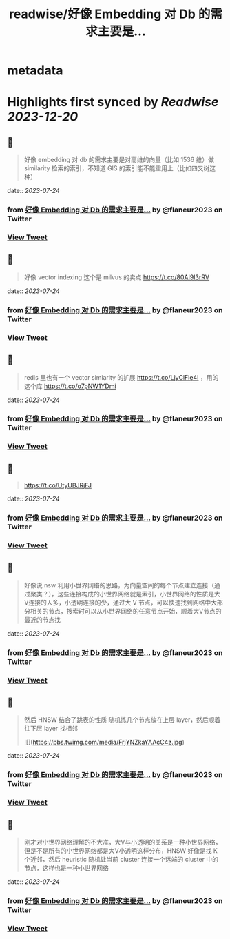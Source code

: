 :PROPERTIES:
:title: readwise/好像 Embedding 对 Db 的需求主要是...
:END:


* metadata
:PROPERTIES:
:author: [[flaneur2023 on Twitter]]
:full-title: "好像 Embedding 对 Db 的需求主要是..."
:category: [[tweets]]
:url: https://twitter.com/flaneur2023/status/1637287957660049410
:image-url: https://pbs.twimg.com/profile_images/1687404804837101568/jomStiKP.jpg
:END:

* Highlights first synced by [[Readwise]] [[2023-12-20]]
** 📌
#+BEGIN_QUOTE
好像 embedding 对 db 的需求主要是对高维的向量（比如 1536 维）做 similarity 检索的索引，不知道 GIS 的索引能不能重用上（比如四叉树这种） 
#+END_QUOTE
    date:: [[2023-07-24]]
*** from _好像 Embedding 对 Db 的需求主要是..._ by @flaneur2023 on Twitter
*** [[https://twitter.com/flaneur2023/status/1637287957660049410][View Tweet]]
** 📌
#+BEGIN_QUOTE
好像 vector indexing 这个是 milvus 的卖点
https://t.co/80AI9I3rRV 
#+END_QUOTE
    date:: [[2023-07-24]]
*** from _好像 Embedding 对 Db 的需求主要是..._ by @flaneur2023 on Twitter
*** [[https://twitter.com/flaneur2023/status/1637288556212400130][View Tweet]]
** 📌
#+BEGIN_QUOTE
redis 里也有一个 vector simiarity 的扩展 https://t.co/LjyClFle4I ，用的这个库 https://t.co/o7pNW1YDmi 
#+END_QUOTE
    date:: [[2023-07-24]]
*** from _好像 Embedding 对 Db 的需求主要是..._ by @flaneur2023 on Twitter
*** [[https://twitter.com/flaneur2023/status/1637289347727908864][View Tweet]]
** 📌
#+BEGIN_QUOTE
https://t.co/UtyUBJRjFJ 
#+END_QUOTE
    date:: [[2023-07-24]]
*** from _好像 Embedding 对 Db 的需求主要是..._ by @flaneur2023 on Twitter
*** [[https://twitter.com/flaneur2023/status/1637292224328388608][View Tweet]]
** 📌
#+BEGIN_QUOTE
好像说 nsw 利用小世界网络的思路，为向量空间的每个节点建立连接（通过聚类？），这些连接构成的小世界网络就是索引，小世界网络的性质是大V连接的人多，小透明连接的少，通过大 V 节点，可以快速找到网络中大部分相关的节点，搜索时可以从小世界网络的任意节点开始，顺着大V节点的最近的节点找 
#+END_QUOTE
    date:: [[2023-07-24]]
*** from _好像 Embedding 对 Db 的需求主要是..._ by @flaneur2023 on Twitter
*** [[https://twitter.com/flaneur2023/status/1637296020353880069][View Tweet]]
** 📌
#+BEGIN_QUOTE
然后 HNSW 结合了跳表的性质 随机拣几个节点放在上层 layer，然后顺着往下层 layer 找相邻 

![](https://pbs.twimg.com/media/FrjYNZkaYAAcC4z.jpg) 
#+END_QUOTE
    date:: [[2023-07-24]]
*** from _好像 Embedding 对 Db 的需求主要是..._ by @flaneur2023 on Twitter
*** [[https://twitter.com/flaneur2023/status/1637296347073368064][View Tweet]]
** 📌
#+BEGIN_QUOTE
刚才对小世界网络理解的不大准，大V与小透明的关系是一种小世界网络，但是不是所有的小世界网络都是大V小透明这样分布，HNSW 好像是找 K 个近邻，然后 heuristic 随机让当前 cluster 连接一个远端的 cluster 中的节点，这样也是一种小世界网络 
#+END_QUOTE
    date:: [[2023-07-24]]
*** from _好像 Embedding 对 Db 的需求主要是..._ by @flaneur2023 on Twitter
*** [[https://twitter.com/flaneur2023/status/1637465735143514113][View Tweet]]